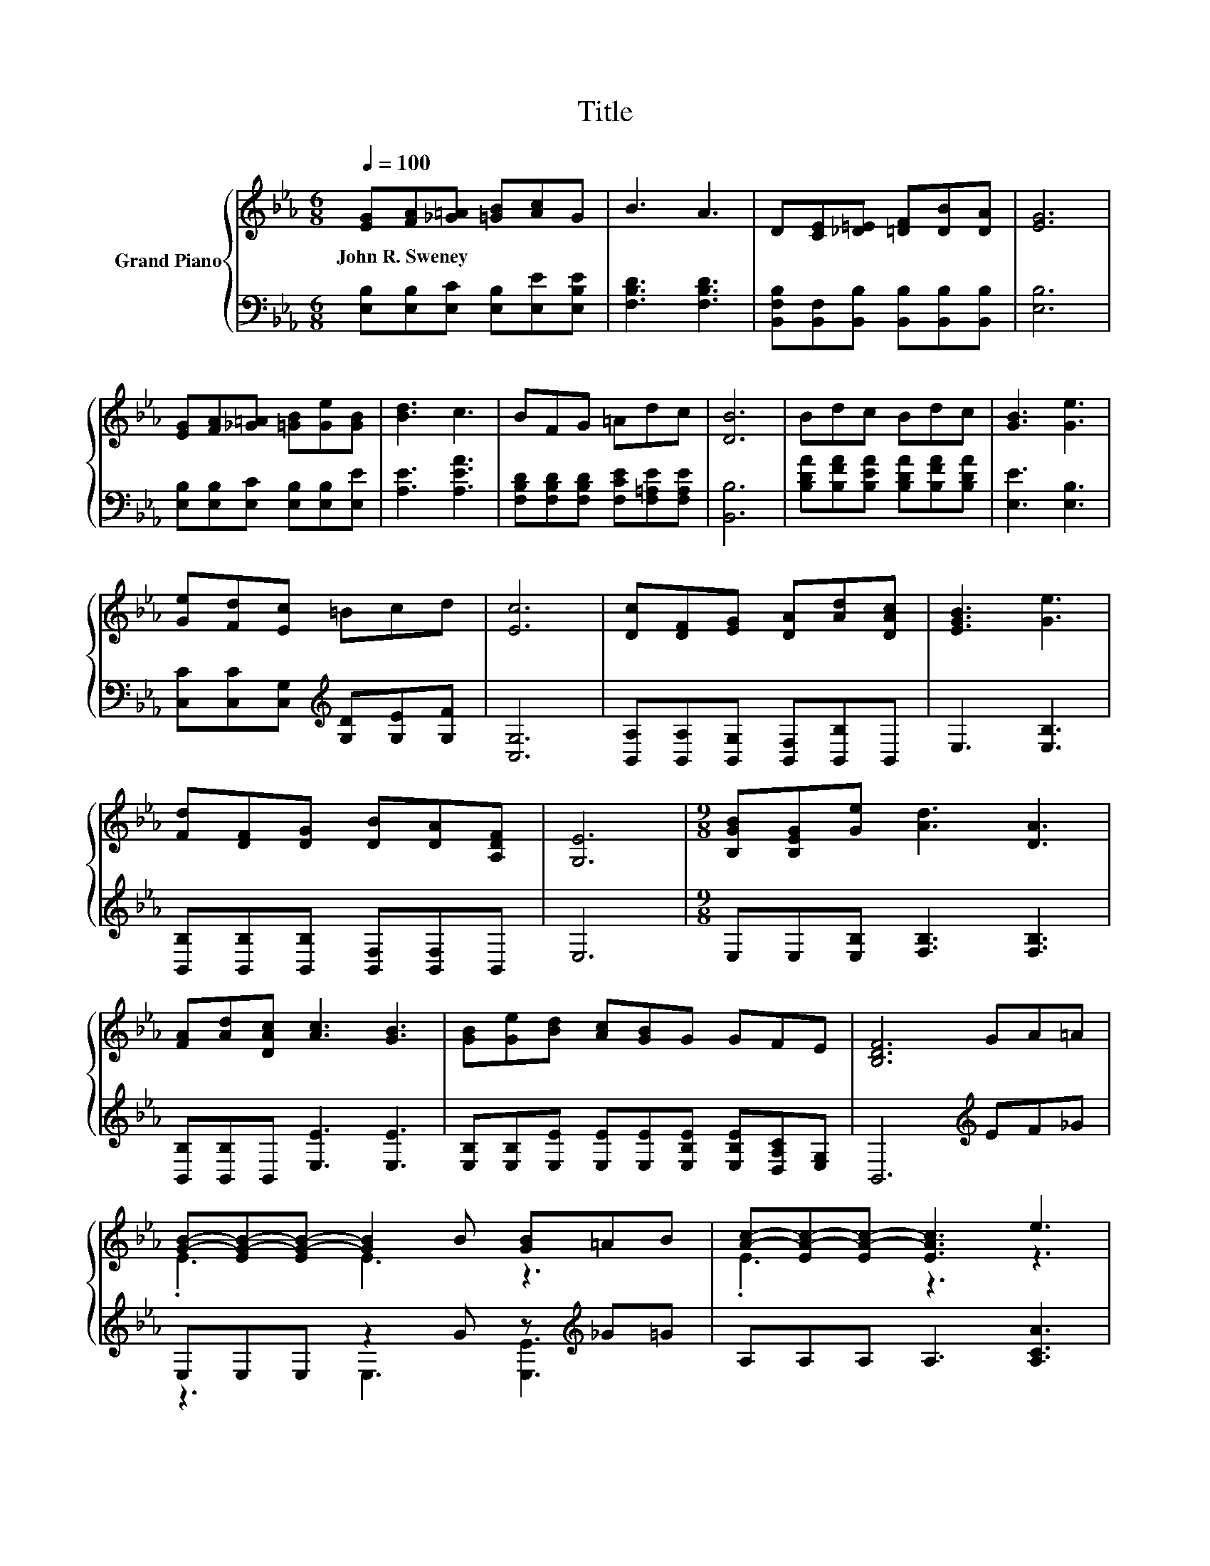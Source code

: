 X:1
T:Title
%%score { ( 1 3 ) | ( 2 4 ) }
L:1/8
Q:1/4=100
M:6/8
K:Eb
V:1 treble nm="Grand Piano"
V:3 treble 
V:2 bass 
V:4 bass 
V:1
 [EG][FA][_G=A] [=GB][Ac]G | B3 A3 | D[CE][_D=E] [=DF][DB][DA] | [EG]6 | %4
w: John~R.~Sweney * * * * *||||
 [EG][FA][_G=A] [=GB][Ge][GB] | [Bd]3 c3 | BFG =Adc | [DB]6 | Bdc Bdc | [GB]3 [Ge]3 | %10
w: ||||||
 [Ge][Fd][Ec] =Bcd | [Ec]6 | [Dc][DF][EG] [DA][Ad][DAc] | [EGB]3 [Ge]3 | %14
w: ||||
 [Fd][DF][DG] [DB][DA][A,DF] | [G,E]6 |[M:9/8] [B,GB][B,EG][Ge] [Ad]3 [DA]3 | %17
w: |||
 [FA][Ad][DAc] [Ac]3 [GB]3 | [GB][Ge][Bd] [Ac][GB]G GFE | [B,DF]6 GA=A | %20
w: |||
 [GB]-[EG-B-][EG-B-] [GB]2 B [GB]=AB | [Ac]-[EA-c-][EA-c-] [EAc]3 e3 | %22
w: ||
 [Ad]3- [Ad][DF][EG] [DB][DA][DF] |[M:3/4] E6 |] %24
w: ||
V:2
 [E,B,][E,B,][E,C] [E,B,][E,E][E,B,E] | [F,B,D]3 [F,B,D]3 | %2
 [B,,F,B,][B,,F,][B,,B,] [B,,B,][B,,B,][B,,B,] | [E,B,]6 | [E,B,][E,B,][E,C] [E,B,][E,B,][E,E] | %5
 [A,E]3 [A,EA]3 | [F,B,D][F,B,D][F,B,D] [F,CE][F,=A,E][F,A,E] | [B,,B,]6 | %8
 [B,DA][B,FA][B,EA] [B,DA][B,FA][B,DA] | [E,E]3 [E,B,]3 | %10
 [C,C][C,C][C,G,][K:treble] [G,D][G,E][G,F] | [C,G,]6 | [B,,A,][B,,A,][B,,G,] [B,,F,][B,,B,]B,, | %13
 E,3 [E,B,]3 | [B,,B,][B,,B,][B,,B,] [B,,F,][B,,F,]B,, | E,6 |[M:9/8] E,E,[E,B,] [F,B,]3 [F,B,]3 | %17
 [B,,B,][B,,B,]B,, [E,E]3 [E,E]3 | [E,B,][E,B,][E,E] [E,E][E,E][E,B,E] [E,B,E][D,A,C][E,G,] | %19
 B,,6[K:treble] EF_G | E,E,E, z2 G z[K:treble] _G=G | A,A,A, A,3 [A,CA]3 | %22
 B,B,B, B,B,B, [B,,F,][B,,F,][B,,A,] |[M:3/4] [E,G,]6 |] %24
V:3
 x6 | x6 | x6 | x6 | x6 | x6 | x6 | x6 | x6 | x6 | x6 | x6 | x6 | x6 | x6 | x6 |[M:9/8] x9 | x9 | %18
 x9 | x9 | .E3 E3 z3 | .E3 z3 z3 | x9 |[M:3/4] x6 |] %24
V:4
 x6 | x6 | x6 | x6 | x6 | x6 | x6 | x6 | x6 | x6 | x3[K:treble] x3 | x6 | x6 | x6 | x6 | x6 | %16
[M:9/8] x9 | x9 | x9 | x6[K:treble] x3 | z3 E,3 [E,E]3[K:treble] | x9 | x9 |[M:3/4] x6 |] %24


